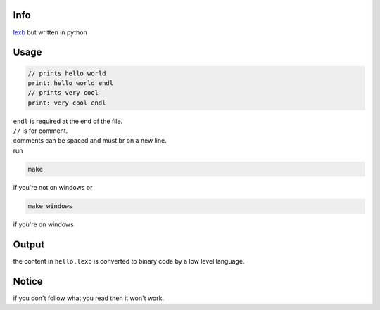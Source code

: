 Info
====

`lexb <https://github.com/lexBenji/lexb>`_ but written in python

Usage
=====

.. code:: lexb

   // prints hello world
   print: hello world endl
   // prints very cool
   print: very cool endl

| ``endl`` is required at the end of the file.
| ``//`` is for comment.
| comments can be spaced and must br on a new line.
| run

.. code::

   make

if you're not on windows or

.. code::

   make windows

if you're on windows

Output
======

the content in ``hello.lexb`` is converted to binary code by a low level language.

Notice
======

if you don't follow what you read then it won't work.
